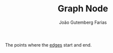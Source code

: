 #+TITLE: Graph Node
#+ROAM_ALIAS: "Graph Vertice"
#+AUTHOR: João Gutemberg Farias
#+EMAIL: joao.gutemberg.farias@gmail.com
#+CREATED: [2022-02-17 Thu 12:28]
#+LAST_MODIFIED: [2022-02-17 Thu 12:54]
#+ROAM_TAGS: 

The points where the [[file:graph_edge.org][edges]] start and end. 
